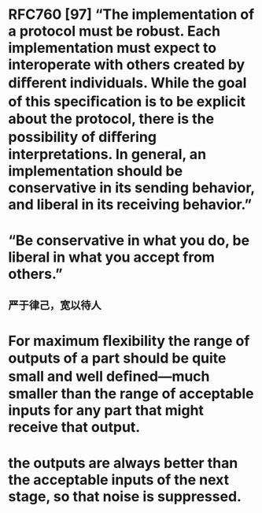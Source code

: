 * RFC760 [97] “The implementation of a protocol must be robust. Each implementation must expect to interoperate with others created by diﬀerent individuals. While the goal of this speciﬁcation is to be explicit about the protocol, there is the possibility of diﬀering interpretations. In general, an implementation should be conservative in its sending behavior, and liberal in its receiving behavior.”
* “Be conservative in what you do, be liberal in what you accept from others.”
** 严于律己，宽以待人
* For maximum ﬂexibility the range of outputs of a part should be quite small and well deﬁned—much smaller than the range of acceptable inputs for any part that might receive that output.
* the outputs are always better than the acceptable inputs of the next stage, so that noise is suppressed.